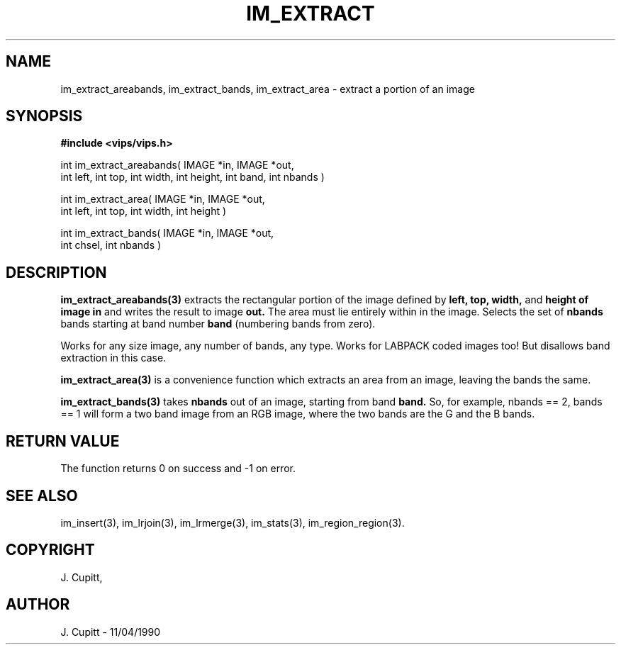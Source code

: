 .TH IM_EXTRACT 3 "11 April 1990"
.SH NAME
im_extract_areabands, im_extract_bands, im_extract_area \- extract a portion of an image
.SH SYNOPSIS
.B #include <vips/vips.h>

int im_extract_areabands( IMAGE *in, IMAGE *out, 
.br
  int left, int top, int width, int height, int band, int nbands )

int im_extract_area( IMAGE *in, IMAGE *out,
.br
  int left, int top, int width, int height )

int im_extract_bands( IMAGE *in, IMAGE *out, 
.br
  int chsel, int nbands )

.SH DESCRIPTION
.B im_extract_areabands(3) 
extracts the rectangular portion of the image defined by 
.B left, 
.B top, 
.B width,
and
.B height of image 
.B in 
and writes the result to image 
.B out. 
The area must lie entirely within in the image. Selects the set of 
.B nbands
bands 
starting at band number
.B band
(numbering bands from zero).

Works for any size image, any number of bands, any type. Works for LABPACK
coded images too! But disallows band extraction in this case.

.B im_extract_area(3) 
is a convenience function which extracts an area from an
image, leaving the bands the same.

.B im_extract_bands(3) 
takes 
.B nbands
out of an image, starting from band
.B band.
So, for example, nbands == 2, bands == 1 will form a two band image from an RGB
image, where the two bands are the G and the B bands.

.SH RETURN VALUE
The function returns 0 on success and -1 on error.
.SH SEE ALSO
im_insert(3), im_lrjoin(3), im_lrmerge(3), im_stats(3),
im_region_region(3).
.SH COPYRIGHT
J. Cupitt,
.SH AUTHOR
J. Cupitt \- 11/04/1990
